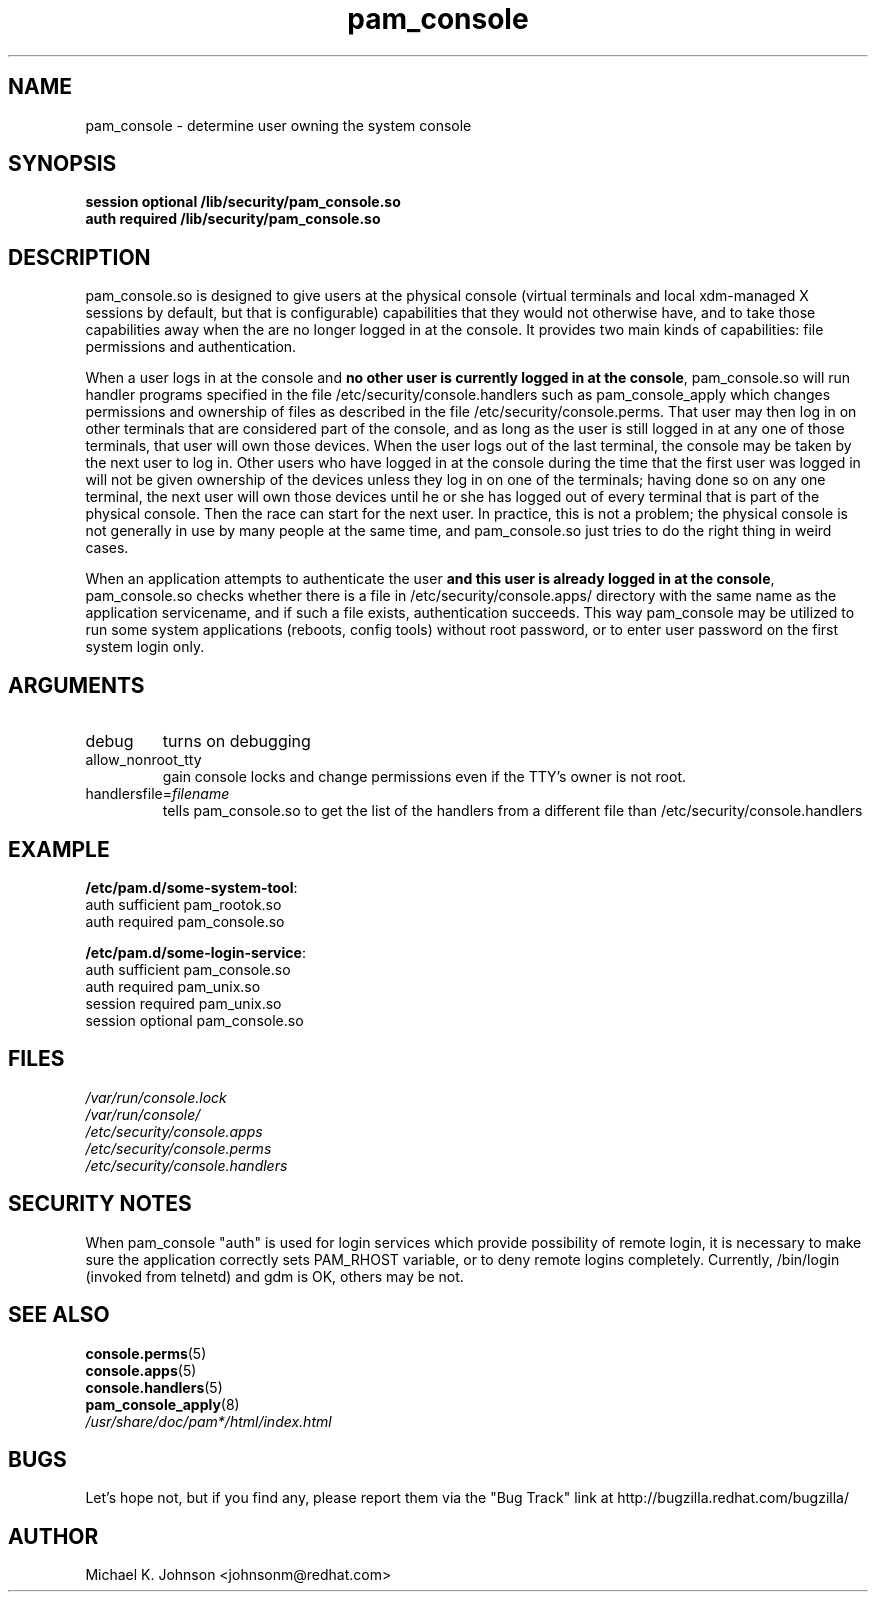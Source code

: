 .\" Copyright 1999 Red Hat Software, Inc.
.\" Written by Michael K. Johnson <johnsonm@redhat.com>
.TH pam_console 8 2005/3/18 "Red Hat" "System Administrator's Manual"
.SH NAME
pam_console \- determine user owning the system console
.SH SYNOPSIS
.B session optional /lib/security/pam_console.so
.br
.B auth required /lib/security/pam_console.so
.SH DESCRIPTION
pam_console.so is designed to give users at the physical console
(virtual terminals and local xdm-managed X sessions by default, but
that is configurable) capabilities that they would not otherwise have,
and to take those capabilities away when the are no longer logged in at
the console.  It provides two main kinds of capabilities: file permissions
and authentication.

When a user logs in at the console and \fBno other user is currently
logged in at the console\fP, pam_console.so will run handler programs
specified in the file /etc/security/console.handlers such as
pam_console_apply which changes permissions and ownership of files as
described in the file /etc/security/console.perms.
That user may then log in on other terminals that are considered part
of the console, and as long as the user is still logged in at any one
of those terminals, that user will own those devices.  When the user
logs out of the last terminal, the console may be taken by the next
user to log in.  Other users who have logged in at the console during
the time that the first user was logged in will not be given ownership
of the devices unless they log in on one of the terminals; having done
so on any one terminal, the next user will own those devices until
he or she has logged out of every terminal that is part of the physical
console.  Then the race can start for the next user.  In practice, this
is not a problem; the physical console is not generally in use by many
people at the same time, and pam_console.so just tries to do the right
thing in weird cases.

When an application attempts to authenticate the user \fBand this user
is already logged in at the console\fP, pam_console.so checks whether
there is a file in /etc/security/console.apps/ directory with the same name
as the application servicename, and if such a file exists, authentication
succeeds. This way pam_console may be utilized to run some system
applications (reboots, config tools) without root password,
or to enter user password on the first system login only.

.SH ARGUMENTS
.IP debug
turns on debugging
.IP allow_nonroot_tty
gain console locks and change permissions even if the TTY's owner is not root.
.IP handlersfile=\fIfilename\fP
tells pam_console.so to get the list of the handlers from a different
file than /etc/security/console.handlers
.\" .IP glob
.\" \fBnot yet implemented\fP interpret strings as globs instead of
.\" regexp expressions.
.SH EXAMPLE
\fB/etc/pam.d/some-system-tool\fP:
.br
auth sufficient pam_rootok.so
.br
auth required pam_console.so
.br

.br
\fB/etc/pam.d/some-login-service\fP:
.br
auth sufficient pam_console.so
.br
auth required pam_unix.so
.br
session required pam_unix.so
.br
session optional pam_console.so
.br
.SH FILES
\fI/var/run/console.lock\fP
.br
\fI/var/run/console/\fP
.br
\fI/etc/security/console.apps\fP
.br
\fI/etc/security/console.perms\fP
.br
\fI/etc/security/console.handlers\fP
.SH SECURITY NOTES
When pam_console "auth" is used for login services which provide
possibility of remote login, it is necessary to make sure the application
correctly sets PAM_RHOST variable, or to deny remote logins completely.
Currently, /bin/login (invoked from telnetd) and gdm is OK, others may be not.
.SH "SEE ALSO"
.BR console.perms (5)
.br
.BR console.apps (5)
.br
.BR console.handlers (5)
.br
.BR pam_console_apply (8)
.br
\fI/usr/share/doc/pam*/html/index.html\fP
.SH BUGS
Let's hope not, but if you find any, please report them via the "Bug Track"
link at http://bugzilla.redhat.com/bugzilla/
.SH AUTHOR
Michael K. Johnson <johnsonm@redhat.com>
